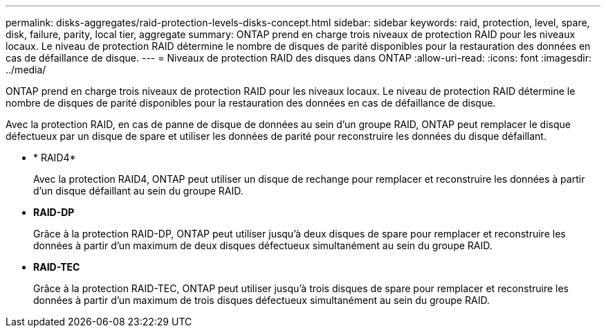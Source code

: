 ---
permalink: disks-aggregates/raid-protection-levels-disks-concept.html 
sidebar: sidebar 
keywords: raid, protection, level, spare, disk, failure, parity, local tier, aggregate 
summary: ONTAP prend en charge trois niveaux de protection RAID pour les niveaux locaux. Le niveau de protection RAID détermine le nombre de disques de parité disponibles pour la restauration des données en cas de défaillance de disque. 
---
= Niveaux de protection RAID des disques dans ONTAP
:allow-uri-read: 
:icons: font
:imagesdir: ../media/


[role="lead"]
ONTAP prend en charge trois niveaux de protection RAID pour les niveaux locaux. Le niveau de protection RAID détermine le nombre de disques de parité disponibles pour la restauration des données en cas de défaillance de disque.

Avec la protection RAID, en cas de panne de disque de données au sein d'un groupe RAID, ONTAP peut remplacer le disque défectueux par un disque de spare et utiliser les données de parité pour reconstruire les données du disque défaillant.

* * RAID4*
+
Avec la protection RAID4, ONTAP peut utiliser un disque de rechange pour remplacer et reconstruire les données à partir d'un disque défaillant au sein du groupe RAID.

* *RAID-DP*
+
Grâce à la protection RAID-DP, ONTAP peut utiliser jusqu'à deux disques de spare pour remplacer et reconstruire les données à partir d'un maximum de deux disques défectueux simultanément au sein du groupe RAID.

* *RAID-TEC*
+
Grâce à la protection RAID-TEC, ONTAP peut utiliser jusqu'à trois disques de spare pour remplacer et reconstruire les données à partir d'un maximum de trois disques défectueux simultanément au sein du groupe RAID.



